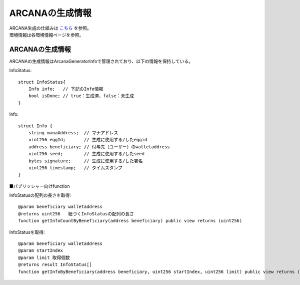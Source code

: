 ###########################
ARCANAの生成情報
###########################

| ARCANA生成の仕組みは `こちら <../mechanism/arcana-generate.html>`_ を参照。
| 環境情報は各環境情報ページを参照。

------------------------------------
ARCANAの生成情報
------------------------------------

ARCANAの生成情報はArcanaGeneratorInfoで管理されており、以下の情報を保持している。

InfoStatus::

         struct InfoStatus{
             Info info;   // 下記のInfo情報
             bool isDone; // true：生成済、false：未生成
         }

Info::

         struct Info {
             string manaAddress;  // マナアドレス
             uint256 eggId;       // 生成に使用する/したeggid
             address beneficiary; // 付与先（ユーザー）のwalletaddress
             uint256 seed;        // 生成に使用する/したseed
             bytes signature;     // 生成に使用する/した署名
             uint256 timestamp;   // タイムスタンプ
         }


■パブリッシャー向けfunction

InfoStatusの配列の長さを取得::

         @param beneficiary walletaddress
         @returns uint256   紐づくInfoStatusの配列の長さ
         function getInfoCountByBeneficiary(address beneficiary) public view returns (uint256)



InfoStatusを取得::

         @param beneficiary walletaddress
         @param startIndex  
         @param limit 取得個数
         @returns result InfoStatus[]
         function getInfoByBeneficiary(address beneficiary, uint256 startIndex, uint256 limit) public view returns (InfoStatus[] memory result)

